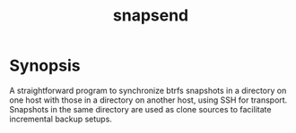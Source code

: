 #+TITLE: snapsend
* Synopsis
A straightforward program to synchronize btrfs snapshots in a directory on one
host with those in a directory on another host, using SSH for transport.
Snapshots in the same directory are used as clone sources to facilitate
incremental backup setups.
